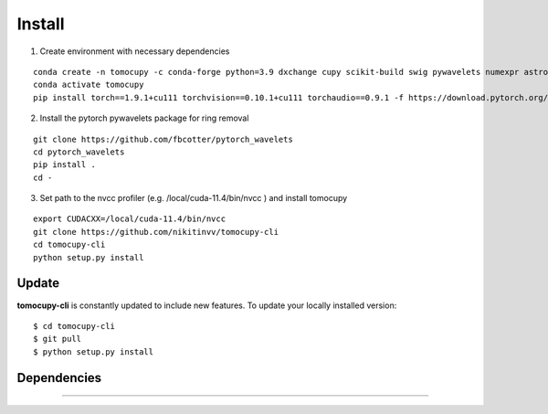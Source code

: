 =======
Install
=======


1. Create environment with necessary dependencies

::

  conda create -n tomocupy -c conda-forge python=3.9 dxchange cupy scikit-build swig pywavelets numexpr astropy olefile opencv
  conda activate tomocupy
  pip install torch==1.9.1+cu111 torchvision==0.10.1+cu111 torchaudio==0.9.1 -f https://download.pytorch.org/whl/torch_stable.html

2. Install the pytorch pywavelets package for ring removal

::

  git clone https://github.com/fbcotter/pytorch_wavelets
  cd pytorch_wavelets
  pip install .
  cd -

3. Set path to the nvcc profiler (e.g. /local/cuda-11.4/bin/nvcc ) and install tomocupy

::

  export CUDACXX=/local/cuda-11.4/bin/nvcc 
  git clone https://github.com/nikitinvv/tomocupy-cli
  cd tomocupy-cli
  python setup.py install 


Update
======

**tomocupy-cli** is constantly updated to include new features. To update your locally installed version::

    $ cd tomocupy-cli
    $ git pull
    $ python setup.py install


Dependencies
============

.....
